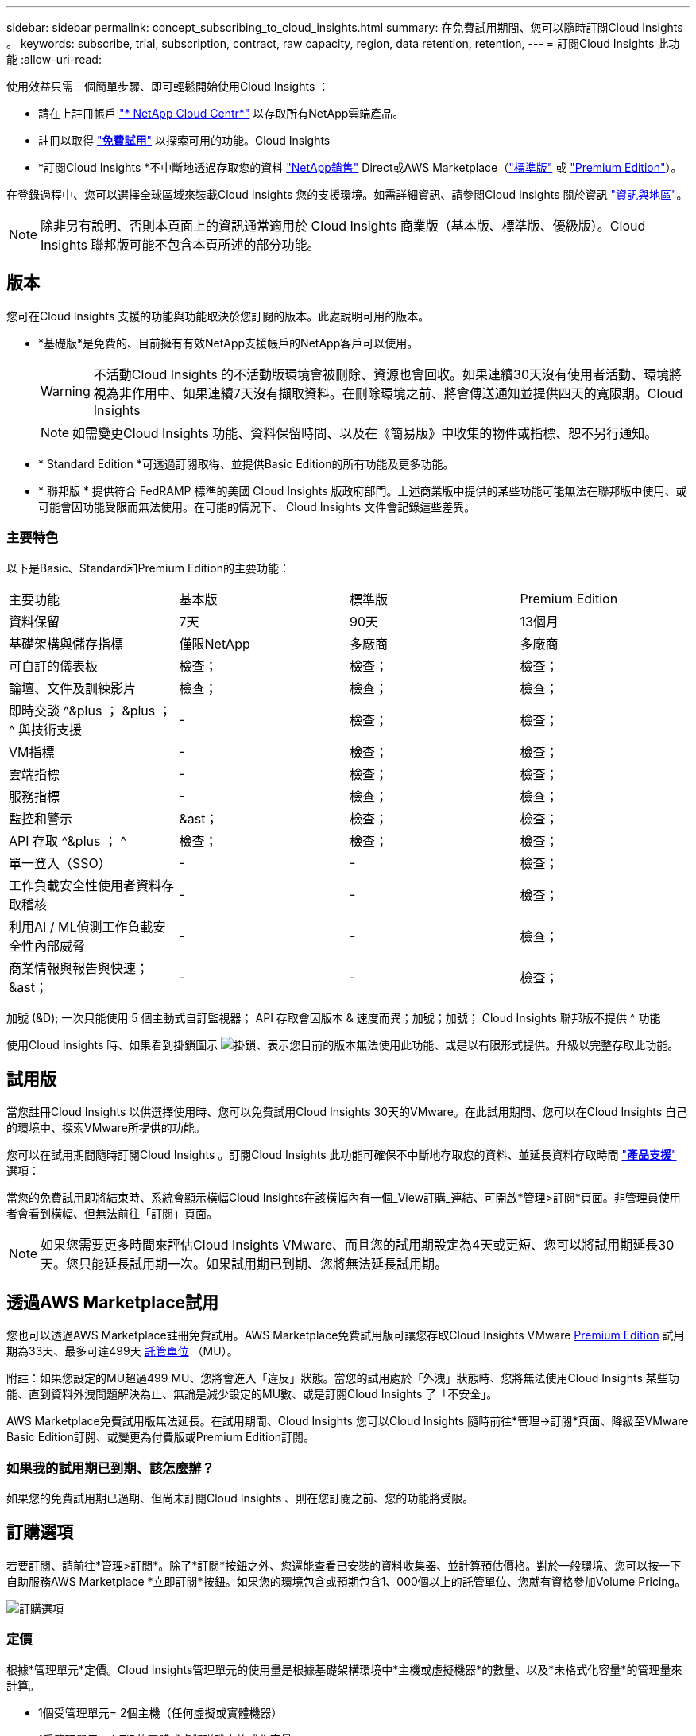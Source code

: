 ---
sidebar: sidebar 
permalink: concept_subscribing_to_cloud_insights.html 
summary: 在免費試用期間、您可以隨時訂閱Cloud Insights 。 
keywords: subscribe, trial, subscription, contract, raw capacity, region, data retention, retention, 
---
= 訂閱Cloud Insights 此功能
:allow-uri-read: 


使用效益只需三個簡單步驟、即可輕鬆開始使用Cloud Insights ：

* 請在上註冊帳戶 link:https://cloud.netapp.com/["* NetApp Cloud Centr*"] 以存取所有NetApp雲端產品。
* 註冊以取得 link:https://cloud.netapp.com/cloud-insights["*免費試用*"] 以探索可用的功能。Cloud Insights
* *訂閱Cloud Insights *不中斷地透過存取您的資料 link:https://www.netapp.com/us/forms/sales-inquiry/cloud-insights-sales-inquiries.aspx["NetApp銷售"] Direct或AWS Marketplace（link:https://aws.amazon.com/marketplace/pp/B07HM8QQGY["標準版"] 或 link:https://aws.amazon.com/marketplace/pp/prodview-pbc3h2mkgaqxe["Premium Edition"]）。


在登錄過程中、您可以選擇全球區域來裝載Cloud Insights 您的支援環境。如需詳細資訊、請參閱Cloud Insights 關於資訊 link:security_information_and_region.html["資訊與地區"]。


NOTE: 除非另有說明、否則本頁面上的資訊通常適用於 Cloud Insights 商業版（基本版、標準版、優級版）。Cloud Insights 聯邦版可能不包含本頁所述的部分功能。



== 版本

您可在Cloud Insights 支援的功能與功能取決於您訂閱的版本。此處說明可用的版本。

* *基礎版*是免費的、目前擁有有效NetApp支援帳戶的NetApp客戶可以使用。
+

WARNING: 不活動Cloud Insights 的不活動版環境會被刪除、資源也會回收。如果連續30天沒有使用者活動、環境將視為非作用中、如果連續7天沒有擷取資料。在刪除環境之前、將會傳送通知並提供四天的寬限期。Cloud Insights

+

NOTE: 如需變更Cloud Insights 功能、資料保留時間、以及在《簡易版》中收集的物件或指標、恕不另行通知。

* * Standard Edition *可透過訂閱取得、並提供Basic Edition的所有功能及更多功能。
* * 聯邦版 * 提供符合 FedRAMP 標準的美國 Cloud Insights 版政府部門。上述商業版中提供的某些功能可能無法在聯邦版中使用、或可能會因功能受限而無法使用。在可能的情況下、 Cloud Insights 文件會記錄這些差異。




=== 主要特色

以下是Basic、Standard和Premium Edition的主要功能：

[cols=".<,.^,.^,.^"]
|===


| 主要功能 | 基本版 | 標準版 | Premium Edition 


| 資料保留 | 7天 | 90天 | 13個月 


| 基礎架構與儲存指標 | 僅限NetApp | 多廠商 | 多廠商 


| 可自訂的儀表板 | 檢查； | 檢查； | 檢查； 


| 論壇、文件及訓練影片 | 檢查； | 檢查； | 檢查； 


| 即時交談 ^&plus ； &plus ； ^ 與技術支援 | - | 檢查； | 檢查； 


| VM指標 | - | 檢查； | 檢查； 


| 雲端指標 | - | 檢查； | 檢查； 


| 服務指標 | - | 檢查； | 檢查； 


| 監控和警示 | &ast； | 檢查； | 檢查； 


| API 存取 ^&plus ； ^ | 檢查； | 檢查； | 檢查； 


| 單一登入（SSO） | - | - | 檢查； 


| 工作負載安全性使用者資料存取稽核 | - | - | 檢查； 


| 利用AI / ML偵測工作負載安全性內部威脅 | - | - | 檢查； 


| 商業情報與報告與快速；&ast； | - | - | 檢查； 
|===
加號 (&D); 一次只能使用 5 個主動式自訂監視器； API 存取會因版本 & 速度而異；加號；加號； Cloud Insights 聯邦版不提供 ^ 功能

使用Cloud Insights 時、如果看到掛鎖圖示 image:padlock.png["掛鎖"]、表示您目前的版本無法使用此功能、或是以有限形式提供。升級以完整存取此功能。



== 試用版

當您註冊Cloud Insights 以供選擇使用時、您可以免費試用Cloud Insights 30天的VMware。在此試用期間、您可以在Cloud Insights 自己的環境中、探索VMware所提供的功能。

您可以在試用期間隨時訂閱Cloud Insights 。訂閱Cloud Insights 此功能可確保不中斷地存取您的資料、並延長資料存取時間 link:https://docs.netapp.com/us-en/cloudinsights/concept_requesting_support.html["*產品支援*"] 選項：

當您的免費試用即將結束時、系統會顯示橫幅Cloud Insights在該橫幅內有一個_View訂購_連結、可開啟*管理>訂閱*頁面。非管理員使用者會看到橫幅、但無法前往「訂閱」頁面。


NOTE: 如果您需要更多時間來評估Cloud Insights VMware、而且您的試用期設定為4天或更短、您可以將試用期延長30天。您只能延長試用期一次。如果試用期已到期、您將無法延長試用期。



== 透過AWS Marketplace試用

您也可以透過AWS Marketplace註冊免費試用。AWS Marketplace免費試用版可讓您存取Cloud Insights VMware <<editions,Premium Edition>> 試用期為33天、最多可達499天 <<pricing,託管單位>> （MU）。

附註：如果您設定的MU超過499 MU、您將會進入「違反」狀態。當您的試用處於「外洩」狀態時、您將無法使用Cloud Insights 某些功能、直到資料外洩問題解決為止、無論是減少設定的MU數、或是訂閱Cloud Insights 了「不安全」。

AWS Marketplace免費試用版無法延長。在試用期間、Cloud Insights 您可以Cloud Insights 隨時前往*管理->訂閱*頁面、降級至VMware Basic Edition訂閱、或變更為付費版或Premium Edition訂閱。



=== 如果我的試用期已到期、該怎麼辦？

如果您的免費試用期已過期、但尚未訂閱Cloud Insights 、則在您訂閱之前、您的功能將受限。



== 訂購選項

若要訂閱、請前往*管理>訂閱*。除了*訂閱*按鈕之外、您還能查看已安裝的資料收集器、並計算預估價格。對於一般環境、您可以按一下自助服務AWS Marketplace *立即訂閱*按鈕。如果您的環境包含或預期包含1、000個以上的託管單位、您就有資格參加Volume Pricing。

image:SubscriptionCompareTable-2.png["訂購選項"]



=== 定價

根據*管理單元*定價。Cloud Insights管理單元的使用量是根據基礎架構環境中*主機或虛擬機器*的數量、以及*未格式化容量*的管理量來計算。

* 1個受管理單元= 2個主機（任何虛擬或實體機器）
* 1受管理單元= 4 TiB的實體或虛擬磁碟未格式化容量


請注意、下列資料收集器的計量單位是以不同的原始TiB與受管理單元速率。這些資料收集器上未格式化容量的每40TiB會被計入1個管理單元（MU）：

* AWS S3
* Dell EMC ECS
* Hitachi內容平台
* IBM Cleverafe
* NetApp StorageGRID


如果您的環境包含或預期包含1、000個以上的託管單位、您就有資格享有* Volume Pricing *、系統將會提示您聯絡NetApp銷售人員以訂閱。請參閱 <<how-do-i-subscribe,以下>> 以取得更多詳細資料。



=== 預估您的訂閱成本

訂閱計算機根據Cloud Insights 資料收集器所報告的主機數量和未格式化容量、提供每月的預估標價等成本。目前的值會預先填入「_hosts_」和「_Unscheduled Capacity」欄位。您可以輸入不同的值來協助規劃預估的未來成長。

您的預估標價成本將根據訂閱期限而有所變動。


NOTE: 此計算機僅供預估。您的確切價格將在訂閱時設定。



== 如何訂閱？

如果您的託管單位數少於1、000、您可以透過NetApp銷售或訂閱 <<self-subscribe-via-aws-marketplace,自行訂閱>> 透過AWS Marketplace。



=== 透過NetApp銷售直接訂閱

如果您預期的託管單元數為1、000或更高、請按一下 link:https://www.netapp.com/us/forms/sales-inquiry/cloud-insights-sales-inquiries.aspx["*聯絡銷售人員*"] 按鈕、透過NetApp銷售團隊訂閱。

您必須提供Cloud Insights 您的資料*序號*給NetApp銷售代表、以便將付費訂閱套用Cloud Insights 至您的不實環境。序號可在Cloud Insights *管理>訂閱*頁面上找到您獨特的嘗試環境。



=== 透過AWS Marketplace自行訂閱


NOTE: 您必須是帳戶擁有者或管理員、才能將AWS Marketplace訂閱套用至現有Cloud Insights 的VMware試用帳戶。此外、您必須擁有Amazon Web Services（AWS）帳戶。

按一下*立即訂閱*按鈕即可開啟AWS link:https://aws.amazon.com/marketplace/pp/B07HM8QQGY["Cloud Insights"] 訂購頁面、您可以在其中完成訂購。請注意、您在計算機中輸入的值不會填入AWS訂閱頁面；您需要在此頁面上輸入管理單元總數。

在您輸入管理單元總數並選擇12個月或36個月的訂閱期限之後、請按一下*設定您的帳戶*以完成訂閱程序。

AWS訂購程序完成後、您將會被帶回Cloud Insights 您的作業系統環境。或者、如果環境不再處於作用中狀態（例如您已登出）、您將會進入Cloud Central登入頁面。當您再次登入Cloud Insights 時、您的訂閱將會啟用。


NOTE: 在AWS Marketplace頁面上按一下*設定您的帳戶*之後、您必須在一小時內完成AWS訂購程序。如果您未在一小時內完成、則必須再次按*設定帳戶*以完成程序。

如果發生問題且訂閱程序無法正確完成、您仍會在登入環境時看到「試用版」橫幅。在此情況下、您可以前往*管理>訂閱*、然後重複訂閱程序。



== 檢視您的訂閱狀態

一旦您的訂閱啟用、您就可以從*管理>訂閱*頁面檢視您的訂閱狀態和受管理單元使用量。

image:Subscription_Status_Usage.png["檢視您的訂閱資訊"]

「訂閱詳細資料」索引標籤會顯示下列項目：

* 目前訂閱或使用中版本
* 訂閱詳細資料
* 修改訂閱或預估成本變更的連結




== 檢視您的使用管理

「使用管理」索引標籤會顯示受管理單元使用量的總覽、以及安裝在您環境中的資料收集器清單、以及每個受管理單元的明細。


NOTE: 「未格式化的容量管理單元」數會反映環境中總原始容量的總和、並四捨五入至最近的管理單元。


NOTE: 受管理單元的總和可能與摘要區段中的資料收集器數略有不同。這是因為託管單元的數量會四捨五入到最近的託管單元。「資料收集器」清單中這些數字的總和、可能會略高於「狀態」區段中的「受管理單元總數」。摘要區段會反映您訂閱的實際託管單位數。

如果使用量即將達到或超過訂閱量、您可以按一下「三點」功能表、然後選取「刪除」來刪除此清單中的資料收集器。



=== 如果我超過訂閱使用量、會發生什麼情況？

當您的託管設備使用量超過80%、90%及100%的訂購總金額時、系統會顯示警告：

|===


| *使用量超過：* | *這種情況發生/建議採取的行動：* 


| * 80%* | 隨即顯示資訊橫幅。無需採取任何行動。 


| * 90%* | 隨即顯示警告橫幅。您可能想要增加訂閱的託管單元數。 


| * 100%* | 系統會顯示錯誤橫幅、您的功能有限、直到您執行下列其中一項動作為止：*修改訂閱以增加訂閱的受管理單元數*移除資料收集器、使您的受管理單元使用量達到或低於訂閱量 
|===


== 直接訂閱並跳過試用版

您也Cloud Insights 可以直接從訂閱 link:https://aws.amazon.com/marketplace/pp/B07HM8QQGY["AWS Marketplace"]，而無需先建立試用環境。一旦您的訂閱完成並設定環境、您就會立即訂閱。



== 新增權益ID

如果您擁有與Cloud Insights NetApp搭售的有效NetApp產品、您可以將該產品序號新增至現有Cloud Insights 的版次訂閱。例如、如果您已購買NetApp Astra Control Center、則Astra Control Center授權序號可用於識別Cloud Insights 在《》中的訂閱內容。此為_權利ID _。Cloud Insights

若要新增權利ID至Cloud Insights 您的訂閱、請在*管理>訂閱*頁面上、按一下_+權利ID _。

image:Subscription_AddEntitlementID.png["新增權利ID至您的訂閱"]
